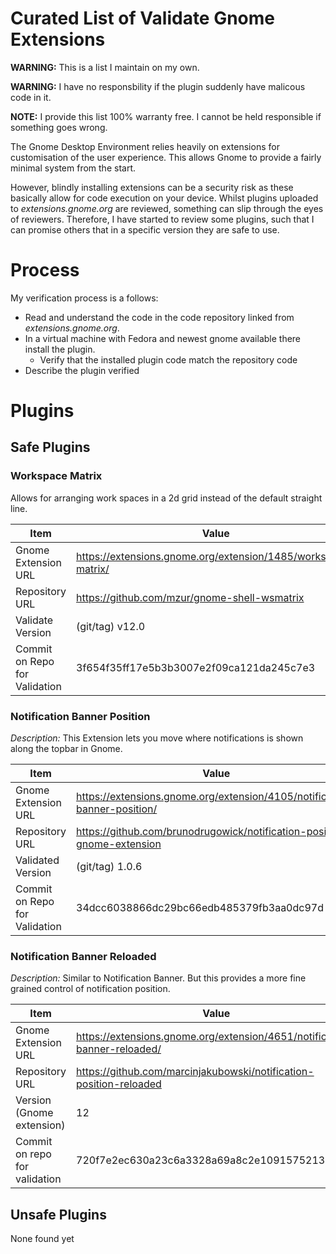 * Curated List of Validate Gnome Extensions

*WARNING:* This is a list I maintain on my own.

*WARNING:* I have no responsbility if the plugin suddenly have malicous code in it.

*NOTE:* I provide this list 100% warranty free. I cannot be held responsible if something goes wrong.

The Gnome Desktop Environment relies heavily on extensions for customisation of the user experience.
This allows Gnome to provide a fairly minimal system from the start.

However, blindly installing extensions can be a security risk as these basically allow for code execution on your device.
Whilst plugins uploaded to [[extensions.gnome.org][extensions.gnome.org]] are reviewed, something can slip through the eyes of reviewers.
Therefore, I have started to review some plugins, such that I can promise others that in a specific version they are safe to use.

* Process

My verification process is a follows:

- Read and understand the code in the code repository linked from [[extensions.gnome.org][extensions.gnome.org]].
- In a virtual machine with Fedora and newest gnome available there install the plugin.
  - Verify that the installed plugin code match the repository code
- Describe the plugin verified

* Plugins

** Safe Plugins

*** Workspace Matrix

Allows for arranging work spaces in a 2d grid instead of the default straight line.

| Item                          | Value                                                         |
|-------------------------------+---------------------------------------------------------------|
| Gnome Extension URL           | https://extensions.gnome.org/extension/1485/workspace-matrix/ |
| Repository URL                | https://github.com/mzur/gnome-shell-wsmatrix                  |
| Validate Version              | (git/tag) v12.0                                               |
| Commit on Repo for Validation | 3f654f35ff17e5b3b3007e2f09ca121da245c7e3                      |




*** Notification Banner Position

/Description:/ This Extension lets you move where notifications is shown along the topbar in Gnome.

| Item                          | Value                                                                     |
|-------------------------------+---------------------------------------------------------------------------|
| Gnome Extension URL           | https://extensions.gnome.org/extension/4105/notification-banner-position/ |
| Repository URL                | https://github.com/brunodrugowick/notification-position-gnome-extension   |
| Validated Version             | (git/tag) 1.0.6                                                           |
| Commit on Repo for Validation | 34dcc6038866dc29bc66edb485379fb3aa0dc97d                                  |


*** Notification Banner Reloaded

/Description:/ Similar to Notification Banner. But this provides a more fine grained control of notification position.

| Item                          | Value                                                                     |
|-------------------------------+---------------------------------------------------------------------------|
| Gnome Extension URL           | https://extensions.gnome.org/extension/4651/notification-banner-reloaded/ |
| Repository URL                | https://github.com/marcinjakubowski/notification-position-reloaded        |
| Version (Gnome extension)     | 12                                                                        |
| Commit on repo for validation | 720f7e2ec630a23c6a3328a69a8c2e1091575213                                  |


** Unsafe Plugins

None found yet

